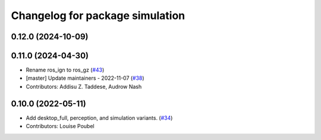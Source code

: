 ^^^^^^^^^^^^^^^^^^^^^^^^^^^^^^^^
Changelog for package simulation
^^^^^^^^^^^^^^^^^^^^^^^^^^^^^^^^

0.12.0 (2024-10-09)
-------------------

0.11.0 (2024-04-30)
-------------------
* Rename ros_ign to ros_gz (`#43 <https://github.com/ros2/variants/issues/43>`_)
* [master] Update maintainers - 2022-11-07 (`#38 <https://github.com/ros2/variants/issues/38>`_)
* Contributors: Addisu Z. Taddese, Audrow Nash

0.10.0 (2022-05-11)
-------------------
* Add desktop_full, perception, and simulation variants. (`#34 <https://github.com/ros2/variants/issues/34>`_)
* Contributors: Louise Poubel
